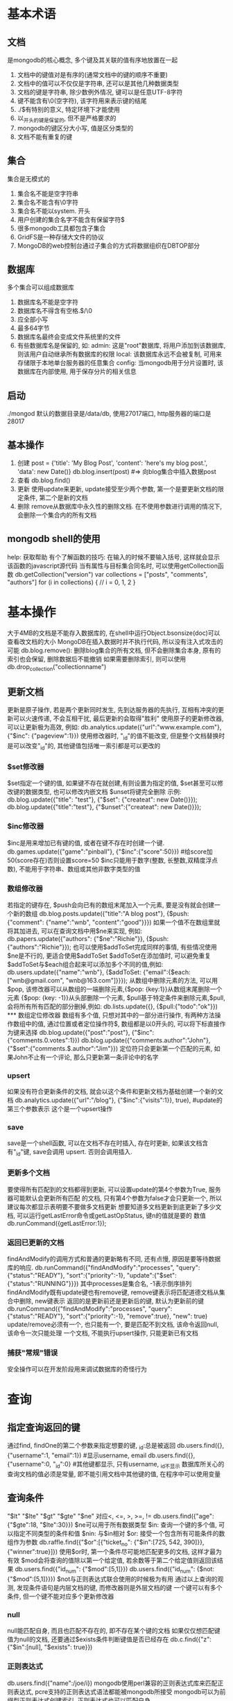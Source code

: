 * 基本术语
** 文档
   是mongodb的核心概念, 多个键及其关联的值有序地放置在一起
   1. 文档中的键值对是有序的(通常文档中的键的顺序不重要)
   2. 文档中的值可以不仅仅是字符串, 还可以是其他几种数据类型
   3. 文档的键是字符串, 除少数例外情况, 键可以是任意UTF-8字符
   4. 键不能含有\0(空字符), 该字符用来表示键的结尾
   5. ./$有特别的意义, 特定环境下才能使用
   6. 以_开头的键是保留的, 但不是严格要求的
   7. mongodb的键区分大小写, 值是区分类型的
   8. 文档不能有重复的键
** 集合
   集合是无模式的
   1. 集合名不能是空字符串
   2. 集合名不能含有\0字符
   3. 集合名不能以system. 开头
   4. 用户创建的集合名字不能含有保留字符$
   5. 很多mongodb工具都包含子集合
   6. GridFS是一种存储大文件的协议
   7. MongoDB的web控制台通过子集合的方式将数据组织在DBTOP部分
** 数据库
   多个集合可以组成数据库
   1. 数据库名不能是空字符
   2. 数据库名不得含有空格.$/\和\0
   3. 应全部小写
   4. 最多64字节
   5. 数据库名最终会变成文件系统里的文件
   6. 有些数据库名是保留的, 如:
      admin: 这是"root"数据库, 将用户添加到该数据库, 则该用户自动继承所有数据库的权限
      local: 该数据库永远不会被复制, 可用来存储限于本地单台服务器的任意集合
      config: 当mongodb用于分片设置时, 该数据库在内部使用, 用于保存分片的相关信息
** 启动
   ./mongod 默认的数据目录是/data/db, 使用27017端口, http服务器的端口是28017
** 基本操作
   1. 创建
      post = {'title': 'My Blog Post', 'content': 'here's my blog post.',
          'data': new Date()}
      db.blog.insert(post) #=> 向blog集合中插入数据post
   2. 查看
      db.blog.find()
   3. 更新
      使用update来更新, update接受至少两个参数, 第一个是要更新文档的限定条件, 第二个是新的文档
   4. 删除
      remove从数据库中永久性的删除文档. 在不使用参数进行调用的情况下, 会删除一个集合内的所有文档
** mongodb shell的使用
   help: 获取帮助
   有个了解函数的技巧: 在输入的时候不要输入括号, 这样就会显示该函数的javascript源代码
   当有属性与目标集合同名时, 可以使用getCollection函数
   db.getCollection("version")
   var collections = ["posts", "comments", "authors"]
   for (i in collections) {
       // i = 0, 1, 2
   }
   
* 基本操作
  大于4MB的文档是不能存入数据库的, 在shell中运行Object.bsonsize(doc)可以查看改文档的大小
  MongoDB在插入数据时并不执行代码, 所以没有注入式攻击的可能
  db.blog.remove(): 删除blog集合的所有文档, 但不会删除集合本身, 原有的索引也会保留, 删除数据后不能撤销
  如果需要删除索引, 则可以使用db.drop_collection("collectionname")
** 更新文档
   更新是原子操作, 若是两个更新同时发生, 先到达服务器的先执行, 互相有冲突的更新可以火速传递, 不会互相干扰,
   最后更新的会取得"胜利"
   使用原子的更新修改器, 可以让更新极为高效, 例如:
   db.analytics.update({"url":"www.example.com"}, {"$inc": {"pageview":1}})
   使用修改器时, "_id"的值不能改变, 但是整个文档替换时是可以改变"_id"的, 其他键值包括唯一索引都是可以更改的
*** $set修改器
    $set指定一个键的值, 如果键不存在就创建,有则设置为指定的值, $set甚至可以修改键的数据类型, 也可以修改内嵌文档
    $unset将键完全删除
    示例:
    db.blog.update({"title": "test"}, {"$set": {"createat": new Date()}});
    db.blog.update({"title":"test"}, {"$unset":{"createat": new Date()}});
*** $inc修改器
    $inc是用来增加已有键的值, 或者在键不存在时创建一个键.
    db.games.update({"game":"pinball"}, {"$inc":{"score":50}}) #给score加50(score存在)否则设置score=50
    $inc只能用于数字(整数, 长整数,双精度浮点数), 不能用于字符串、数组或其他非数字类型的值
*** 数组修改器
    若指定的键存在, $push会向已有的数组末尾加入一个元素, 要是没有就会创建一个新的数组
    db.blog.posts.update({"title":"A blog post"}, {$push: {"comment": {"name":"wnb", "content":"good"}}})
    如果一个值不在数组里就将其加进去, 可以在查询文档中用$ne来实现, 例如:
    db.papers.update({"authors": {"$ne":"Richie"}}, {$push:{"authors":"Richie"}});
    也可以使用$addToSet完成同样的事情, 有些情况使用$ne是不行的, 更适合使用$addToSet
    $addToSet在添加值时, 可以避免重复
    $addToSet与$each组合起来可以添加多个不同的值,例如:
    db.users.update({"name":"wnb"}, {$addToSet: {"email":{$each: ["wnb@gmail.com", "wnb@163.com"]}}});
    从数组中删除元素的方法, 可以用$pop, 该修改器可以从数组的一端删除元素,{$pop: {key:1}}从数组末尾删除一个元素
    {$pop: {key: -1}}从头部删除一个元素, $pull基于特定条件来删除元素,$pull,会将所有所有匹配的部分删掉,例如:
    db.lists.update({}, {$pull:{"todo":"ok"}})
*** 数组定位修改器
    数组有多个值, 只想对其中的一部分进行操作, 有两种方法操作数组中的值, 通过位置或者定位操作符$,
    数组都是以0开头的, 可以将下标直接作为键来选择
    db.blog.update({"post":"post"}, {"$inc":{"comments.0.votes":1}})
    db.blog.update({"comments.author":"John"}, {"$set":{"comments.$.author":"Jim"}})
    定位符只会更新第一个匹配的元素, 如果John不止有一个评论, 那么只更新第一条评论中的名字
*** upsert
    如果没有符合更新条件的文档, 就会以这个条件和更新文档为基础创建一个新的文档
    db.analytics.update({"url":"/blog"}, {"$inc":{"visits":1}}, true), #update的第三个参数表示
    这个是一个upsert操作
*** save
    save是一个shell函数, 可以在文档不存在时插入, 存在时更新, 如果该文档含有"_id"键, save会调用
    upsert. 否则会调用插入.
*** 更新多个文档
    要使得所有匹配到的文档都得到更新, 可以设置update的第4个参数为True, 服务器可能默认会更新所有匹配
    的文档, 只有第4个参数为false才会只更新一个, 所以建议每次都显示表明要不要做多文档更新
    想要知道多文档更新到底更新了多少文档, 可以运行getLastError命令或getLastOpStatus, 键n的值就是要的
    数值
    db.runCommand({getLastError:1});
*** 返回已更新的文档
    findAndModify的调用方式和普通的更新略有不同, 还有点慢, 原因是要等待数据库的响应.
    db.runCommand({"findAndModify":"processes",
        "query":{"status":"READY"},
        "sort":{"priority":-1},
        "update":{"$set":{"status":"RUNNING"}}})
    其中processes是集合名, -1表示倒序排列
    findAndModify既有update键也有remove键, remove键表示将匹配道德文档从集合中删除, new键表示
    返回的是更新前还是更新后的键, 默认为更新前的键
    db.runCommand({"findAndModify":"processes",
        "query":{"status":"READY"},
        "sort":{"priority":-1},
        "remove":true},
        "new": true)
    update/remove必须有一个, 也只能有一个, 要是匹配不到文档, 该命令返回null, 该命令一次只能处理
    一个文档, 不能执行upsert操作, 只能更新已有文档
*** 捕获"常规"错误
    安全操作可以在开发阶段用来调试数据库的奇怪行为
* 查询 
** 指定查询返回的键
   通过find, findOne的第二个参数来指定想要的键, _id:总是被返回
   db.users.find({}, {"username":1, "email":1}) #显示username, email
   db.users.find({}, {"username":0, "_id":0} #其他键都显示, 只有username, _id不显示
   数据库所关心的查询文档的值必须是常量, 即不能引用文档中其他键的值, 在程序中可以使用变量
** 查询条件
   "$lt" "$lte" "$gt" "$gte" "$ne" 对应<, <=, >, >=, !=
   db.users.find({"age":{"$gte":18, "$lte":30}})
   $ne可以用于所有数据类型
   $in: 查询一个键的多个值, 可以指定不同类型的条件和值
   $nin: 与$in相对
   $or: 接受一个包含所有可能条件的数组作为参数
   db.raffle.find({"$or":[{"ticket_no": {"$in":[725, 542, 390]}}, {"winner":true}]})
   使用$or时, 第一个条件尽可能地匹配更多的文档, 这样才最为有效
   $mod会将查询的值除以第一个给定值, 若余数等于第二个给定值则返回该结果
   db.users.find({"id_num": {"$mod":[5,1]}})
   db.users.find({"id_num": {$not:{"$mod":[5,1]}}})
   $not与正则表达式联合使用的时候极为有用
   通过以上查询的观测, 发现条件语句是内层文档的键, 而修改器则是外层文档的键
   一个键可以有多个条件, 但一个键不能对应多个更新修改器
*** null
    null能匹配自身, 而且也匹配不存在的, 即不存在某个键的文档
    如果仅仅想匹配键值为null的文档, 还要通过$exists条件判断键值是否已经存在
    db.c.find({"z":{"$in":[null], "$exists": true}})
*** 正则表达式
    db.users.find({"name":/joe/i})
    mongodb使用perl兼容的正则表达式库来匹配正则表达式, pcre支持的正则表达式语法都能被mongodb所接受
    mongodb可以为前缀型正则表达式创建索引, 正则表达式也可以匹配自身
*** 查询数组
    数组可以理解为每一个元素都是整个键的值.
    db.food.insert({"fruit":["apple","banana", "peach"]})
    db.food.find({"fruit":"banana"}) #可以查到到上述的数据
    db.food.find({"fruit":{$all:["apple", "banana"]}}) #找到既有apple还有bananan的文档
    查找数组指定位置的元素, db.food.find({"fruit.2":"peach"})
    $size: 可以查询指定长度的数组, $size不能与其他查询子句组合
    $slice: db.blog.posts.findOne(criteria, {"comments": {"$slice": 10}}) # 返回前10条评论
    db.blog.posts.findOne(criteria, {"comments":{"$slice":-10}}) #返回后10条
    db.blog.posts.findOne(criteria, {"comments":{$slice: [23, 10]}}) #跳过前23个元素, 返回10个
    查找内嵌文档:
    db.people.find({"name":{"first":"Joe", "last":"Schmoe"}}) #该查询是明确匹配, 而且还是顺序相关的
    db.people.find({"name.first":"Joe", "name.last":"Schmoe"}) #则是查询只要name.fisrt=x&&name.last=x的数据

    #查询joe写的评分大于等于5的评论, $elemMatch将限定条件进行分组, 仅当需要对一个内嵌文档的多个键
    #操作时才会用到
    db.blog.find({"comments":{"$elemMatch":{"author":"joe", {"score":{"$gte":5}}}}})
*** $where        
    db.foo.insert({"apple":1, "banana":6, "peach":3})
    db.foo.insert({"apple":8, "spinach":4, "watermelon":4})
    db.foo.find({"$where": functioin() {
        for (var current in this) {
            for (var other in this) {
                if (current != other && this[current] == this[other]) {
                    return true;
                }
            }
        }
        return false;
    }});
    如果函数返回true, 文档就作为结果的一部分被返回
    $where的值也可以用一个字符串来指定
    db.foo.find({"$where":"this.x + this.y == 10"})
    不是必要时, 一定要避免使用$where查询, 因为在速度上要比常规查询慢很多
*** limit, skip, sort
    db.c.find().limit(3) #3指定的是上限而非下线
    db.c.find().skip(3) #跳过前3个
    db.c.find().sort({username:1,age:-1}) #按username升序排列, age降序排列
    略过过多的结果会导致性能问题
    对混合类型的排序, 其排序结果是预先定义好的, 从小到大, 其顺序如下:
    最小值, null, 数字, 字符串, 对象/文档, 数组, 二进制数据, 对象ID, 布尔型, 日期型, 时间戳,
    正则表达式, 最大值
**** 不用skip对结果分页    
     首先获取第一页数据, 然后将第一页中的某个数据作为作为下一页的查询条件
* 索引
  索引就是用来加速查询的.
  db.people.ensureIndex({"username":1}) #对username建立索引, 对于同一个集合, 同样的索引只需要
  创建一次, 1/-1表示索引创建的方向, 1:升序排列, -1:降序排列, 若索引只有一个键,
  db.foo.ensureIndex({"a":1, "b":2}, {"name": "alphabet"}) #创建索引时命名
  db.foo.ensureIndex({"username":1},{"background":true}) #可以使这个过程在后台完成
  如果不包括background选项, 数据库会阻塞建立索引期间的所有请求
  可以使用getLastError来检查索引是否成功创建了或失败的原因
  则方向无关紧要, 若是有多个键, 就得考虑索引的方向问题
  实践表明: 一定要创建查询中使用到的所有键的索引
  只有使用索引前部的查询才能使用该索引
  创建索引时应该考虑的问题:
  1. 会做什么样的查询, 其中那些键需要索引
  2. 每个键的索引方向是怎样的
  3. 如何应对扩展, 有没有种不同的键排列可以使常用数据更多的保留在内存中
  db.blog.ensuerIndex({"comments.date":1}) #为内嵌的文档建立索引
** 为排序创建索引
   一旦集合达到不能在内存中排序, Mongodb就会报错
** 唯一索引
   db.people.ensureIndex({"username":1}, {"unique":true})
   db.people.ensureIndex({"username":1}, {"unique":true, "dropDups":true}J) #删除重复的值但保留
   发现的第一个文档
** explain/hint
   帮组获取查询方面的有用信息
   db.foo.find().explain() #返回查询使用的索引情况(如果有的话), 耗时以及文档数的统计信息
   db.system.indexes.find({"ns":"test.foo", "name":"age_1"}) #查询test.foo集合的索引名为age_1的索引信息
   db.c.find({"age":14, "username":/.*/}).hint({"username":1, "age":1}) #强制使用某个索引
   mongodb的查询优化器非常智能, 初次做某个查询时, 查询优化器会同时尝试各种查询方案, 最先被完成的被
   确定使用, 查询优化器定期重试其他方案, 以防因为添加新数据后, 之前的方案不再是最优的了
   索引的元信息存储在每个数据库的system.indexes集合中, 这是一个保留集合, 不能对其插入或者删除,
   操作只能通过ensureIndex或dropIndex
   system.namespaces集合页含有索引的名字.查看该集合会发现每个集合至少有两个文档与之对应,
   一个对应集合本身, 一个对应集合包含的索引. 如: {"name":"test.foo"}, {"name":"test.foo.$_id_"}
   db.runCommand({"dropIndexes":"foo", "index":"alphabet"})
   db.runCommand({"dropIndexes":"foo", "index":"*"}) #删除所有索引
** 地理空间索引
   db.map.ensureIndex({"gps":"2d"})
   gps键的值必须是某种形式的一对值, 一个包含两个元素的数组或是包含两个键的内嵌文档
   {"gps":[0, 100]}, {"gps":{"x":-30, "y":30}}都是有效的键值对
   默认情况下, 地理空间索引值假设的范围是-180～180, 要是想用其他值, 可以指定选项来指定值
   db.star.trek.ensureIndex({"light-years":"2d"}, {"min":-1000, "max": 1000})
   db.map.find({"gps":{"$near":[40, -73]}}) #默认返回100个文档
   db.map.find({"gps":{"$near":[40, -73]}}).limit(10) #返回10个文档
   db.runCommand({geoNear: "map", near:[40, -73], num:10}), geoNear会返回每个文档到查询店的距离
* 聚合
** count
   返回集合中的文档数量
   db.foo.count()
   db.foo.count({"x":1}) # 增加查询条件会使得count变慢
** distinct
   用来找出给定键的所有不同的值, 使用时必须指定集合和键
   db.runCommand({"distinct":"people", "key":"age"})
** group   
   根据选定分组所依据的键, 而后mongodb就会将集合依据选定键值的不同分成若干组.然后可以通过聚合每一组
   内的文档, 产生一个结果文档
   db.runCommand({"group":{
       "ns": "stocks",
       "key": "day",
       "initial": {"time": 0},
       "$reduce": function(doc, prev) {
           if (doc.time > prev.time) {
               prev.price = doc.price;
               prev.time = doc.time;
           }
       },
       "condition": {"day":{"$gt":"2010/09/30", "$exists":true}}
   }})
   "inital": {"time":0} #每一组reduce函数调用的初始时间, 会作为初始文档传递给后续过程
   "condition": xx #迭代的结束条件, $exists # 排除day不存在的数据
*** 使用完成器
    用于精简从数据库传到用户的数据, 可以在group中添加finalize键
    db.runCommand({"group": {
        "ns": "posts",
        "key": {"tags":true},
        "initial": {"tags": {}},
        "$reduce": functioni(doc, prev) {
            for (i in doc.tags) {
                if (doc.tags[i] in prev.tags) {
                    prev.tags[doc.tags[i]] ++;
                } else {
                    prev.tags[doc.tags[i]] = 1;
                }
            },
        "finalize": function(prev) {
            var mostPopular = 0;
            for (i in prev.tags) {
                if (prev.tags[i] > mostPopular) {
                    prev.tag = i;
                    mostPopular = prev.tags[i];
                }
            }
            delete prev.tags;
        }
    }}})
*** 将函数作为键使用    
    db.posts.group({"ns":"posts",
        "$keyf": function(x) { return x.category.toLowerCase(); },
        "initalizer": ... })
** MapReduce        
   MapReduce很慢, 绝对不要在实时任务中, 要作为后台任务来运行MapReduce
   每个传递给map函数的文档都要事先反序列化, 从BSON转换为javascript对象, 事先增加一层过滤
   会极大的提高速度.

   #map, reduce是自己定义好的函数
   db.runCommand({"mapreduce":"analytics", "map":map, "reduce":reduce, "limit":100, "sort":{"date":-1}})

   db.runCommand({"mapreduce":"webpages", "map":map, "reduce":reduce,
       "scope": {now: new Date()}})
   这样, 在map函数中就能计算1/(now - this.date)了
   如果想看mapreduce的运行过程, 可以用"verbose":true
* 进阶
** 固定集合
   固定集合很像一个环形队列
   对固定集合插入速度极快, 按查找顺序输出的查询速度极快
   db.createCollection("my_collection", {capped:true, size:10000, max:100})
   #创建一个固定集合my_collection, 大小是10000字节,max指定文档数量的上限
   db.runCommand({convertToCapped:"test", size:10000}) #将已有集合转换为固定集合
** 自然排序
   固定集合有种特殊的排序方式, 叫自然排序, 就是文档在磁盘上的顺序
   {$natural:1}表示与默认顺序相同, 非固定集合不能保证文档按照特定顺序存储
   {$natural:-1}与默认顺序相反
** 尾部游标   
   这类游标不会在没有结果后销毁, 一旦有新文档添加到集合里去就会被取回并输出.只能用于固定集合上
   Mongoshell不支持尾部游标
** GridFS
   存储大二进制文件的机制.GridFS在同一个目录下放置大量的文件没有任何问题, GridFS不产生磁盘碎片
   Mongodb分配数据文件空间时以2GB为一块
*** 使用
    mongofiles put file #存入文件
    mongofiles get file #下载文件
    mongofiles list #列出文件
    mongofiles search file #用来按文件名查找GridFS中的文件
    mongofiles delete file #删除文件
*** 内部原理        
    GridFS是一个建立在普通mongodb文档基础上的轻量级文件存储规范.
    基本思想就是可以将大文件分成很多块, 每块作为一个单独的文档存储
    除了存储文件本身的块, 还有一个单独的文档用来存储分块的信息和文件元数据
    GridFS的块有个单独的集合, 默认时, 块将使用fs.chunks集合.
    文件的元数据放在另一个集合中, 默认是fs.files
*** 服务器端脚本
    在服务器端可以通过db.eval函数来执行javascript脚本, 也可以将js脚本保存在数据库中
    db.eval可以用来模拟多文档事务, db.veal锁住数据库, 然后执行js, 再解锁
    db.eval("return 1;")
    db.eval("function() { return 1;}")
    只有在传递参数时, 才必须要封装为一个函数

    v2.6.0返回x + y + z的值
    db.eval("function(x, y, z) {return x + y + z;}", x, y, z)
    db.eval("print('hello');") #会将数据打印至数据库日志中
    调试db.eval的方法是, 将调试信息写进数据库日志中, 可以通过print函数来完成
*** 存储javascript
    每个mongodb的数据库中都有特殊的集合, 即system.js, 用来存放javascript变量.
    这些变量可以在任何mongodb的javascript上下文中调用, 包括$where子句, db.eval调用, mapreduce作业
    db.system.js.insert({"_id":"x", "value":1}) #存放变量
    db.system.js.insert({"_id":"log", "value":
    function(msg, level) {
        var levels = ["DEBUG", "WARN", "ERROR", "FATAL"];
        level = level ? level : 0;
        var now = new Date();
        print (now + " " + levels[level] + msg);
    }});
    db.eval("x=1; log('x is ' + x); x = 2; log('x is greater than 1', 1);")
    使用存储的js缺点就是代码会与常规的源代码控制脱离, 会搅乱客户端发送来的js
    当js代码很长又要频繁使用时, 可以使用存储的js
    执行javascript代码, 需要考虑到类似于关系型数据库的注入攻击
** 数据库引用
   DBRef就像url, 唯一确定一个到文档的引用
   DBRef有一些必选键, 例如: {"$ref":collection, "$id":id_value}
   DBRef指向一个集合, 还有一个id_value用来在集合里根据"_id"确定唯一的文档. 如果想引用另一个数据库
   中的文档, DBRef有个可选键"$db", DBRef中键的顺序不能改变, 第一个必须是"$ref", 接着是"$id",
   然后是可选的$db.
   例子:
   user表的数据如下:
   db.user.insert({"_id":"mike", "display_name":"Mike D"});
   db.user.insert({"_id":"kristina", "display_name":"Kristina C"});
   notes表的数据如下:
   db.notes.insert({"_id":5, "author":"mike", "text":"Mongodb is fun!"})
   db.notes.insert({"_id":20, "author":"kristina", "text":"... adn dbrefs are easy, too", "references":[{"$ref":"users", "$id":"mike"}, {"$ref":"notes", "$id": 5}]})
   查询操作:
   var note = db.notes.findOne({"_id": 20})
   note.references.forEach(function(ref) {
       printjson(db[ref.$ref].findOne({"_id":ref.$id}));
   });
* 管理
** 启动
   可以使用mongod --help查看帮助文档
   --dbpath: 指定数据目录, 默认是/data/db, windows下是C:\data\db, 每个mongod进程都需要独立的数据库目录
   mongod启动时, 会在数据目录中创建ongod.lock文件, 该文件用于防止其他mongod进程使用改数据目录.如果使用
   同一个数据目录启动另一个mongodb服务器, 则会报错: unable to acquire lock for lockfilepath: /data/db/mongod.lock
   --port: 指定服务器监听的端口号, 默认端口是27017, 如果运行多个mongod进程, 则要给每个指定不同的端口号
   --fork: 以守护进程的方式运行mongodb
   --logpath: 指定日志输出路径, 而不是输出到命令行, 如果想保留原来的日志, 还需使用--logappend
   --config: 加载指定配置文件, 加载命令行未指定的各种选项
   例子:
   mongod --port 5586 --fork --logpath mongodb.log --dbpath xxpath
   第一次运行mongod程序时, 最好看看日志信息.在每次安装, 升级, 宕机后应该再一次确认日志信息
   指定配置文件可以使用-f或者--config选项, 例子:
   #start mongodb as a daemon on prot 5586, 注释
   port = 5586
   fork = true # daemonize it
   logpath = mongodb.log
   如果需要使用web rest接口，需要加上参数--rest, 2.6.1版本中使用--httpinterface
** 关闭mongodb
   kill -2 pid 或者 kill pid
   千万不要向运行中得mongodb发送SIGKILL,kill -9, 这会导致数据库直接关闭, 会让数据库文件损坏.
   如果真的损坏了, 一定要在启动备份前修复数据库.
   另一种稳妥的方式是在mongognshell中使用shutdown命令, 需要在admin数据库下使用,
   db.shutdownServer()
   获取运行中得Mongodb服务器统计信息,最基本工具就是serverStatus命令
   部分信息解释:
   globalLock: 全局写入锁占用了服务器多少时间以微妙记, mem:包含服务器内存映射了多少数据, 服务器进程的
   虚拟内存和常驻内存的占用情况单位MB, indexCounters: B树在磁盘检索和内存检索的次数, 如果该比值开始上升
   就应该考虑添加内存了. backgroundFlushing: 后台做了多少次fsync以及用了多少时间. opcounters: 包含了
   每种主要操作的次数, assert: 统计了断言的次数.
   serverStatus结果中得所有计数都是在服务器启动时开始计算的, 如果过大就会复位, 所有计数器都复位,
   assert中得rollovers值会增加.
   mongostat: 输出一些serverStatus提供的重要信息.
** 安全和认证
   mongodb支持对单个连接的认证, 即便这个认证的权限模式很简陋.
   如果开启了安全性检查, 则只有数据库认证用户才能执行读写操作.在认证的上文中, mongodb会将普通数据作为admin
   数据库处理, admin数据库中得用户被视为超级用户. 在认证之后, 管理员可以读写所有的数据库, 执行特定的管理
   命令.
   例子:
   use admin
   db.addUser("root", "toor")
   use test
   db.addUser("test_user", "test")
   db.addUser("read_only", "test", true)
   添加了管理员账号, 在test数据库下添加了两个普通账号,创建只读用户只要将addUser的第3个参数设为true就可以了.
   调用addUser必须有相应数据库的写权限.
   addUser不仅能添加用户, 还能修改用户口令或者设置只读状态.
   mongod --auth --dbpath ... #开启安全检查
   show dbs #列举所有数据库
*** 认证的工作原理
    数据库的用户账号以文档的形式存储在system.users集合里,
    db.system.users.remove({"user": "test_user"}) #删除用户
    即便启用了认证, mongodb传输协议也是不加密的, 如果需要加密可以用ssh隧道或类似的技术做客户端与服务器间的加密
    mongod --bindip localhost #只能从本机应用服务器访问.
    --nohttpinter-face : 关闭http管理接口
    --noscripting: 完全禁止服务器端javascript的执行.
** 备份
   要想备份mongodb, 只要简单创建数据目录中得所有文件的副本就可以了, 但是采用这种方式备份, 需要mongodb停机
*** mongodump/mongorestore
    mongodump将所有查到的文档写入磁盘,即便正在处理其他请求或是执行写入也没有问题.
    mongodump使用普通的查询机制, 所以产生的备份不一定是服务器数据的实时快照.并且备份时的查询会对其他
    客户端的性能产生不利影响.
    mongodump --help #查看帮助
    mongorestore获取mongodump的输出结果, 并将备份的数据插入到运行中的mongodb中.
    mongodump -d test -o backup # 备份test数据库
    mongorestore -d foo --drop backup/test
    --drop: 代表恢复前删除集合, 否则数据就会与现有集合数据合并, 可能会覆盖一些文档.
*** fsync和锁
    fsync命令能够在mongodb运行时复制数据目录还不会损坏数据.
    fsync命令会强制服务器将所有缓冲区写入磁盘, 还可以选择上锁阻止对数据库的进一步写入, 直到释放为止.
    use admin
    db.runCommand({"fsync":1, "lock": 1});
    备份好了, 就需要解锁:
    db.$cmd.sys.unlock.findOne();
    db.currentOp(); #运行currentOp是为了确保已经解锁.
    在从服务器上的备份是mongodb推荐的备份方式.
** 修复数据
   最简单的方式是加上--repair; mongodb --repair.修复数据库的实际过程是: 将所有的文档导出然后导入,
   忽略那些无效的数据. 完成后, 会重新建立索引.
   修复运行中得服务器上的数据库:
   use test
   db.repairDatabase()
   
* 复制
  强烈建议在生产环境中使用mongodb的复制功能
** 主从复制
   1. 首先给主节点建立数据目录, 并绑定端口
      mkdir -p /dbs/master
      mongod --dbpath /dbs/master --port xx --master
   2. 设置从节点, 要选择不同端口和数据目录
      mkdir -p /dbs/slave
      mongod --dbpath /dbs/slave --port xx --slave --source localhost:xx #在本地建立主从
   不超过12个从节点的集群就可以运转良好
*** 主从复制的选项
    --only: 在从节点上指定只复制某个特定数据库, 默认复制所有数据库
    --slavedelay: 用在从节点上, 当应用主节点的操作时增加延时,单位是秒, 这样就能轻松设置延时从节点了.
    --fastsync: 以主节点的数据快照为基础启动从节点
    --autoresync: 自动同步
    --oplogSize: 主节点oplogSize的大小, MB
*** 添加及删除源
    启动从节点时, 可以不添加源, 可以随后向sources集合添加主节点信息:
    use local
    db.sources.insert({"host":"localhost:27107"});
    改变从节点的配置:
    db.sources.insert({"host":"xxx"})
    db.sources.remove({"host":"xxx"})
    如果切换的两个主节点有相同的集合, mongodb会尝试合并, 但不能保证正确合并.
** 副本集
   自动故障恢复功能的主从集群. 主从集群和副本集群最明显的区别是副本集没有固定的"主节点", 整个集群会选出
   一个"主节点", 当其不能工作时, 则变更到其他节点.副本集总会有一个活跃节点和一个多个备份节点.
*** 初始化副本
    设置副本时,不能用localhost地址作为成员, 需要找到机器的主机名.
    为每一个服务器创建数据目录, 选择端口
    mkdir -p /dbs/node1 /dbs/node2
    启动之前需要给副本集起个名字, 名字是为了易于与别的副本集区分
    mongod --dbpath dbpath --port xx --replSet name/hostname:port 
    #name为副本的名字, hostname为系统的主机名, port为其他副本的端口号
    例如:
    mongod --dbpath /tmp/dbs/node1 --port 10001 --replSet blort/demon:10002
    mongod --dbpath /tmp/dbs/node2 --port 10002 --replSet blort/demon:10001
    添加第三台时, 下面两种方式都可以:
    mongod --dbpath /tmp/dbs/node3 --port 10003 --replSet blort/demon:10001
    或者
    mongod --dbpath /tmp/dbs/node3 --port 10003 --replSet blort/demon:10001, demon:10002
    副本集具有自检测功能, 在其中指定单台服务器后, mongodb会自动搜索并连接其余的节点,
    启动了几台服务器后, 日志会提示副本集没有进行初始化, 需要在shell中初始化副本集
    在shell中连接其中任何一个服务器, 执行初始化命令, 初始化命令只能执行一次
    use admin
    db.runCommand({"replSetInitiate":{"_id":"blort", "members":[{
        "_id":1, "host":"demon:10001"}, {"_id":2, "host":"demon:10002"}]}})
    _id: 副本集的名字
    members: 副本集中的服务器列表, 过后还能添加, 每个服务器至少有两个键, _id服务器唯一ID, host:服务器主机
    配置会在服务器间传递
*** 副本集中的节点
    副本集中节点的分类:
    standard: 常规节点, 存储一份完整的数据副本, 参与选举投票, 有可能成为活跃节点
    passive: 存储完整的数据副本, 参与投票, 不能成为活跃节点
    arbiter: 仲裁者只参与投票, 不接受复制的数据, 不能成为活跃节点
    在节点配置中修改priority键, 配置成标准节点或是被动节点:
    use admin
    members.push({"_id": 3, "host":"demon:10003", "priority": 40}) #默认优先级为1, 可以是0-1000(含)
    members.push({"_id":4, "host":"demon:10004","arbiterOnly":true}) #指定为仲裁者
    备份节点会从活跃节点中抽取oplog, 并执行操作.
    如果活跃节点坏了, 其余节点会选一个新的活跃节点, 选举过程可以由任何非活跃节点发起.新的活跃节点将是优先级
    最高的节点, 优先级相同则数据较新的成为活跃节点

    活跃节点使用心跳来跟踪集群中有多少节点对其可见.如果不够半数, 活跃节点会自动降为备份节点.
    不论活跃节点何时变化, 新活跃节点的数据就被假定为最新的数据, 其他节点的操作都会回滚.
*** 读扩展
    设置主从复制, 连接从服务器处理请求, 唯一的技巧就是有个特殊的查询选项, 告诉从服务器是否可以处理请求,
    默认是不处理, 该选项叫做slaveOkay, 所有mongodb驱动程序都提供了一种机制来设置它.
** 工作原理
   主节点负责处理客户端请求, 其他从节点负责映射主节点的数据.
   从节点定期轮循主节点获取这些操作, 然后对自己的数据副本执行这些操作.
   主节点的操作记录称为oplog(operation log), oplog存在一个特殊的数据库中, 叫做local.
   oplog就在其中的oplog.$main集合里.
   oplog中的每个文档都代表主节点上执行的一个操作. 文档包含的键如下:
   ts: 操作的时间戳.由4字节的时间戳和4字节的递增计数器构成
   op: 操作类型
   o: 指定要做执行操作的文档
   oplog只记录改变数据库状态的操作.
*** 复制状态和本地数据库   
    本地数据库就是local, 其内容不会被复制
    主节点上的复制状态还包括从节点的列表, 从节点在连接主节点时会执行handshake命令进行握手
    这个列表存放在slaves集合中
    在主数据库中执行: db.slaves.find()
    在从数据库中执行: db.sources.find()
*** 阻塞复制    
    db.runcommand({getLastError:1, w: N})
    如果没有N,或者小于2, 命令会立刻返回, 如果N等于2, 主节点要等到至少一个从节点复制了上个
    操作才会响应命令.
    主节点使用local.slaves中存放的"syncedTo"信息跟踪从节点的更新情况.
** 诊断
   连接到主节点, db.printReplicationiInfo();
   连接到从节点, db.printSlaveReplicationInfo();
*** 复制的认证
    本地数据库的用户能够读写整个服务器
    从节点在连接主节点时, 会用存储在local.system.usres中的用户进行认证.
    最先尝试repl用户, 若没有, 则用local.system.users中的第一个可用用户
    use local
    db.addUser("repl", password)
* 分片
  在没有分片时, 客户端连接mongod进程, 分片时客户端会连接mongos进程
** 片键
   设置分片时, 需要从集合里选一个键, 用该键的值作为数据拆分的依据.该键称为片键
* 补充
  Mongodb的版本号, 偶数的版本号是稳定版, 奇数的是开发版, 1.6.x就是稳定版
  当分支版本进入x.y.5的时候, 就非常接近可用于生产的水平了.
  mongo localhost:27017/admin 连接admin数据库, 而不是默认的test数据库
  mongo --nodb # 不连接数据库, 只是想试试javascript
* Mongo 工具
** mongo shell 结果优化显示
   mongo hacker：https://github.com/TylerBrock/mongo-hacker
** rockmongo
   类似于phpmyadmin
   
